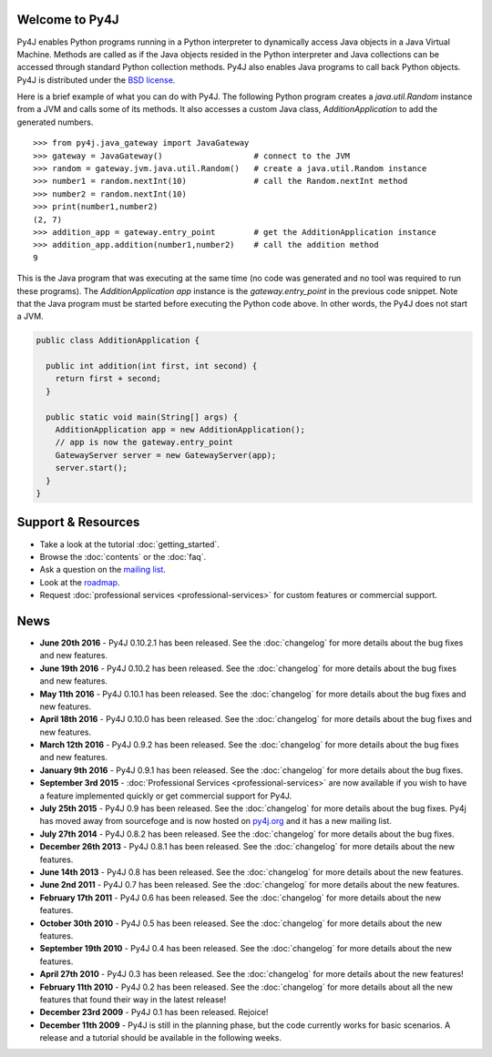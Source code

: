 .. Py4J documentation master file, created by
   sphinx-quickstart on Thu Dec 10 15:12:43 2009.

Welcome to Py4J
===============

Py4J enables Python programs running in a Python interpreter to dynamically
access Java objects in a Java Virtual Machine. Methods are called as if the
Java objects resided in the Python interpreter and Java collections can be
accessed through standard Python collection methods. Py4J also enables Java
programs to call back Python objects. Py4J is distributed under the `BSD
license <https://github.com/bartdag/py4j/blob/master/LICENSE.txt>`_.

Here is a brief example of what you can do with Py4J. The following Python
program creates a `java.util.Random` instance from a JVM and calls some of its
methods. It also accesses a custom Java class, `AdditionApplication` to add the
generated numbers.

::

  >>> from py4j.java_gateway import JavaGateway
  >>> gateway = JavaGateway()                   # connect to the JVM
  >>> random = gateway.jvm.java.util.Random()   # create a java.util.Random instance
  >>> number1 = random.nextInt(10)              # call the Random.nextInt method
  >>> number2 = random.nextInt(10)
  >>> print(number1,number2)
  (2, 7)
  >>> addition_app = gateway.entry_point        # get the AdditionApplication instance
  >>> addition_app.addition(number1,number2)    # call the addition method
  9

This is the Java program that was executing at the same time (no code was
generated and no tool was required to run these programs). The
`AdditionApplication app` instance is the `gateway.entry_point` in the
previous code snippet. Note that the Java program must be started before
executing the Python code above. In other words, the Py4J does not start a
JVM.

.. code-block:: java

  public class AdditionApplication {

    public int addition(int first, int second) {
      return first + second;
    }

    public static void main(String[] args) {
      AdditionApplication app = new AdditionApplication();
      // app is now the gateway.entry_point
      GatewayServer server = new GatewayServer(app);
      server.start();
    }
  }


Support & Resources
===================

* Take a look at the tutorial :doc:`getting_started`.
* Browse the :doc:`contents` or the :doc:`faq`.
* Ask a question on the `mailing list
  <https://groups.google.com/a/py4j.org/forum/#!forum/py4j/join>`_.
* Look at the `roadmap <https://github.com/bartdag/py4j/milestones>`_.
* Request :doc:`professional services <professional-services>` for custom
  features or commercial support.

News
====

* **June 20th 2016** - Py4J 0.10.2.1 has been released. See the
  :doc:`changelog` for more details about the bug fixes and new features.

* **June 19th 2016** - Py4J 0.10.2 has been released. See the :doc:`changelog`
  for more details about the bug fixes and new features.

* **May 11th 2016** - Py4J 0.10.1 has been released. See the :doc:`changelog`
  for more details about the bug fixes and new features.

* **April 18th 2016** - Py4J 0.10.0 has been released. See the :doc:`changelog`
  for more details about the bug fixes and new features.

* **March 12th 2016** - Py4J 0.9.2 has been released. See the :doc:`changelog`
  for more details about the bug fixes and new features.

* **January 9th 2016** - Py4J 0.9.1 has been released. See the :doc:`changelog`
  for more details about the bug fixes.

* **September 3rd 2015** - :doc:`Professional Services <professional-services>`
  are now available if you wish to have a feature implemented quickly or get
  commercial support for Py4J.

* **July 25th 2015** - Py4J 0.9 has been released. See the :doc:`changelog`
  for more details about the bug fixes. Py4j has moved away from sourcefoge
  and is now hosted on `py4j.org <https://www.py4j.org/>`_ and it has a new
  mailing list.

* **July 27th 2014** - Py4J 0.8.2 has been released. See the :doc:`changelog`
  for more details about the bug fixes.

* **December 26th 2013** - Py4J 0.8.1 has been released. See the
  :doc:`changelog` for more details about the new features.

* **June 14th 2013** - Py4J 0.8 has been released. See the :doc:`changelog`
  for more details about the new features.

* **June 2nd 2011** - Py4J 0.7 has been released. See the :doc:`changelog` for
  more details about the new features.

* **February 17th 2011** - Py4J 0.6 has been released. See the
  :doc:`changelog` for more details about the new features.

* **October 30th 2010** - Py4J 0.5 has been released. See the :doc:`changelog`
  for more details about the new features.

* **September 19th 2010** - Py4J 0.4 has been released. See the
  :doc:`changelog` for more details about the new features.

* **April 27th 2010** - Py4J 0.3 has been released. See the :doc:`changelog`
  for more details about the new features!

* **February 11th 2010** - Py4J 0.2 has been released. See the
  :doc:`changelog` for more details about all the new features that found
  their way in the latest release!

* **December 23rd 2009** - Py4J 0.1 has been released. Rejoice!

* **December 11th 2009** - Py4J is still in the planning phase, but the code
  currently works for basic scenarios. A release and a tutorial should be
  available in the following weeks.
